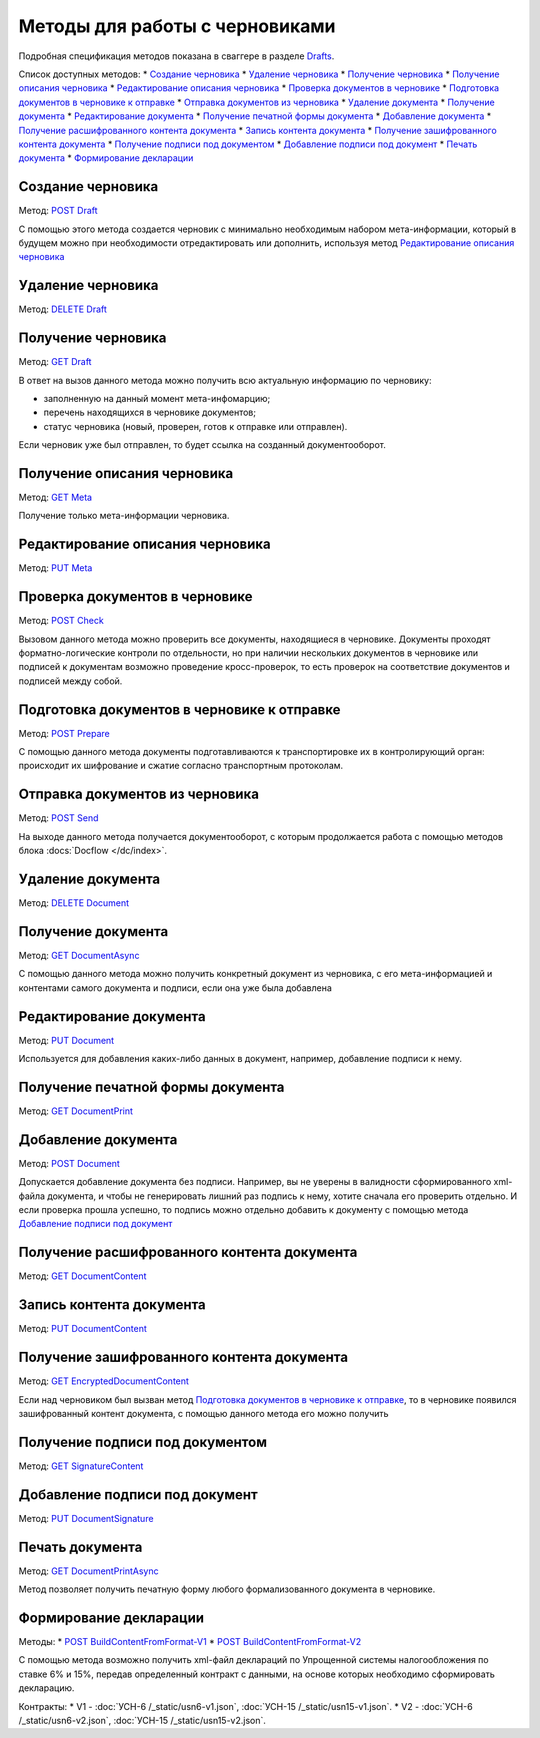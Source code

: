 .. _Drafts: http://extern-api.testkontur.ru/swagger/ui/index#/Drafts
.. _`POST Draft`: http://extern-api.testkontur.ru/swagger/ui/index#!/Drafts/Drafts_Create
.. _`DELETE Draft`: http://extern-api.testkontur.ru/swagger/ui/index#!/Drafts/Drafts_DeleteDraft
.. _`GET Draft`: http://extern-api.testkontur.ru/swagger/ui/index#!/Drafts/Drafts_GetDraft
.. _`GET Meta`: http://extern-api.testkontur.ru/swagger/ui/index#!/Drafts/Drafts_GetMeta
.. _`PUT Meta`: http://extern-api.testkontur.ru/swagger/ui/index#!/Drafts/Drafts_UpdateDraftMeta
.. _`POST Check`: http://extern-api.testkontur.ru/swagger/ui/index#!/Drafts/Drafts_Check
.. _`POST Prepare`: http://extern-api.testkontur.ru/swagger/ui/index#!/Drafts/Drafts_Prepare
.. _`POST Send`: http://extern-api.testkontur.ru/swagger/ui/index#!/Drafts/Drafts_Send
.. _`DELETE Document`: http://extern-api.testkontur.ru/swagger/ui/index#!/Drafts/DraftDocuments_DeleteDocument
.. _`GET DocumentAsync`: http://extern-api.testkontur.ru/swagger/ui/index#!/Drafts/DraftDocuments_GetDocumentAsync
.. _`PUT Document`: http://extern-api.testkontur.ru/swagger/ui/index#!/Drafts/DraftDocuments_PutDocument
.. _`GET DocumentPrint`: http://extern-api.testkontur.ru/swagger/ui/index#!/Drafts/DraftDocuments_GetDocumentPrint
.. _`POST Document`: http://extern-api.testkontur.ru/swagger/ui/index#!/Drafts/DraftDocuments_AddDocument
.. _`GET DocumentContent`: http://extern-api.testkontur.ru/swagger/ui/index#!/Drafts/DraftDocuments_GetDocumentContent
.. _`PUT DocumentContent`: http://extern-api.testkontur.ru/swagger/ui/index#!/Drafts/DraftDocuments_PutDocumentContent
.. _`GET EncryptedDocumentContent`: http://extern-api.testkontur.ru/swagger/ui/index#!/Drafts/DraftDocuments_GetEncryptedDocumentContent
.. _`GET SignatureContent`: http://extern-api.testkontur.ru/swagger/ui/index#!/Drafts/DraftDocuments_GetSignatureContent
.. _`PUT DocumentSignature`: http://extern-api.testkontur.ru/swagger/ui/index#!/Drafts/DraftDocuments_PutDocumentSignature
.. _`GET DocumentPrintAsync`: http://extern-api.testkontur.ru/swagger/ui/index#!/Drafts/DraftDocuments_GetDocumentPrintAsync
.. _`POST BuildContentFromFormat-V1`: http://extern-api.testkontur.ru/swagger/ui/index#!/Drafts/DraftDocuments_BuildContentFromFormat
.. _`POST BuildContentFromFormat-V2`: http://extern-api.testkontur.ru/swagger/ui/index#!/Drafts/DraftDocuments_BuildContentFromFormat_0


Методы для работы с черновиками
===============================

Подробная спецификация методов показана в сваггере в разделе Drafts_.

Список доступных методов:
* `Создание черновика`_
* `Удаление черновика`_
* `Получение черновика`_
* `Получение описания черновика`_
* `Редактирование описания черновика`_
* `Проверка документов в черновике`_
* `Подготовка документов в черновике к отправке`_
* `Отправка документов из черновика`_
* `Удаление документа`_
* `Получение документа`_
* `Редактирование документа`_
* `Получение печатной формы документа`_
* `Добавление документа`_
* `Получение расшифрованного контента документа`_
* `Запись контента документа`_
* `Получение зашифрованного контента документа`_
* `Получение подписи под документом`_
* `Добавление подписи под документ`_
* `Печать документа`_
* `Формирование декларации`_

Создание черновика 
^^^^^^^^^^^^^^^^^^

Метод: `POST Draft`_

С помощью этого метода создается черновик с минимально необходимым набором мета-информации, который в будущем можно при необходимости отредактировать или дополнить, используя метод `Редактирование описания черновика`_

Удаление черновика 
^^^^^^^^^^^^^^^^^^

Метод: `DELETE Draft`_

Получение черновика 
^^^^^^^^^^^^^^^^^^^

Метод: `GET Draft`_

В ответ на вызов данного метода можно получить всю актуальную информацию по черновику:

* заполненную на данный момент мета-инфомарцию;
* перечень находящихся в черновике документов;
* статус черновика (новый, проверен, готов к отправке или отправлен).

Если черновик уже был отправлен, то будет ссылка на созданный документооборот.

Получение описания черновика 
^^^^^^^^^^^^^^^^^^^^^^^^^^^^

Метод: `GET Meta`_

Получение только мета-информации черновика.

Редактирование описания черновика 
^^^^^^^^^^^^^^^^^^^^^^^^^^^^^^^^^
Метод: `PUT Meta`_

Проверка документов в черновике 
^^^^^^^^^^^^^^^^^^^^^^^^^^^^^^^

Метод: `POST Check`_

Вызовом данного метода можно проверить все документы, находящиеся в черновике. Документы проходят форматно-логические контроли по отдельности, но при наличии нескольких документов в черновике или подписей к документам возможно проведение кросс-проверок, то есть проверок на соответствие документов и подписей между собой.

Подготовка документов в черновике к отправке 
^^^^^^^^^^^^^^^^^^^^^^^^^^^^^^^^^^^^^^^^^^^^

Метод: `POST Prepare`_

С помощью данного метода документы подготавливаются к транспортировке их в контролирующий орган: происходит их шифрование и сжатие согласно транспортным протоколам.

Отправка документов из черновика 
^^^^^^^^^^^^^^^^^^^^^^^^^^^^^^^^

Метод: `POST Send`_

На выходе данного метода получается документооборот, с которым продолжается работа с помощью методов блока :docs:`Docflow </dc/index>`.

Удаление документа 
^^^^^^^^^^^^^^^^^^
Метод: `DELETE Document`_

Получение документа 
^^^^^^^^^^^^^^^^^^^

Метод: `GET DocumentAsync`_

С помощью данного метода можно получить конкретный документ из черновика, с его мета-информацией и контентами самого документа и подписи, если она уже была добавлена

Редактирование документа 
^^^^^^^^^^^^^^^^^^^^^^^^

Метод: `PUT Document`_

Используется для добавления каких-либо данных в документ, например, добавление подписи к нему.

Получение печатной формы документа 
^^^^^^^^^^^^^^^^^^^^^^^^^^^^^^^^^^

Метод: `GET DocumentPrint`_

Добавление документа 
^^^^^^^^^^^^^^^^^^^^

Метод: `POST Document`_

Допускается добавление документа без подписи. Например, вы не уверены в валидности сформированного xml-файла документа, и чтобы не генерировать лишний раз подпись к нему, хотите сначала его проверить отдельно. И если проверка прошла успешно, то подпись можно отдельно добавить к документу с помощью метода `Добавление подписи под документ`_

Получение расшифрованного контента документа 
^^^^^^^^^^^^^^^^^^^^^^^^^^^^^^^^^^^^^^^^^^^^

Метод: `GET DocumentContent`_

Запись контента документа 
^^^^^^^^^^^^^^^^^^^^^^^^^
Метод: `PUT DocumentContent`_

Получение зашифрованного контента документа 
^^^^^^^^^^^^^^^^^^^^^^^^^^^^^^^^^^^^^^^^^^^

Метод: `GET EncryptedDocumentContent`_

Если над черновиком был вызван метод `Подготовка документов в черновике к отправке`_, то в черновике появился зашифрованный контент документа, с помощью данного метода его можно получить

Получение подписи под документом 
^^^^^^^^^^^^^^^^^^^^^^^^^^^^^^^^

Метод: `GET SignatureContent`_

Добавление подписи под документ 
^^^^^^^^^^^^^^^^^^^^^^^^^^^^^^^

Метод: `PUT DocumentSignature`_

Печать документа
^^^^^^^^^^^^^^^^

Метод: `GET DocumentPrintAsync`_

Метод позволяет получить печатную форму любого формализованного документа в черновике.

Формирование декларации
^^^^^^^^^^^^^^^^^^^^^^^

Методы: 
* `POST BuildContentFromFormat-V1`_
* `POST BuildContentFromFormat-V2`_

С помощью метода возможно получить xml-файл деклараций по Упрощенной системы налогообложения по ставке 6% и 15%, передав определенный контракт с данными, на основе которых необходимо сформировать декларацию. 

Контракты:
* V1 - :doc:`УСН-6 /_static/usn6-v1.json`, :doc:`УСН-15 /_static/usn15-v1.json`.
* V2 - :doc:`УСН-6 /_static/usn6-v2.json`, :doc:`УСН-15 /_static/usn15-v2.json`.
